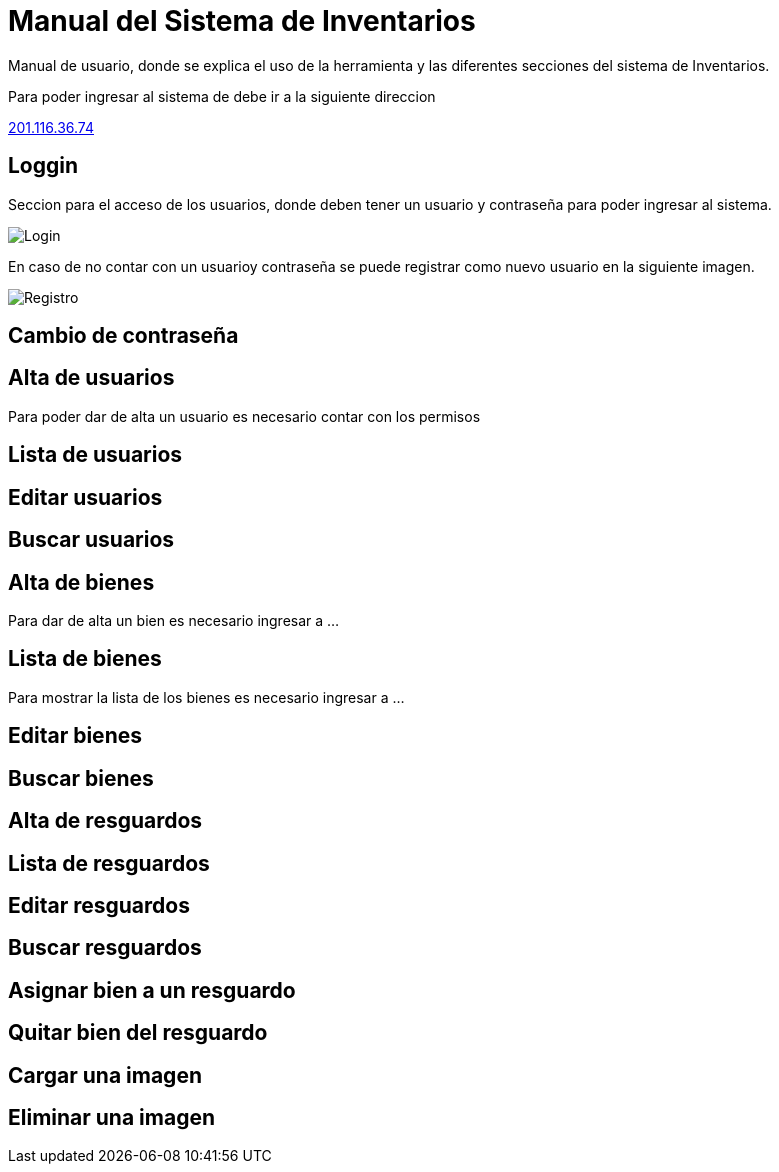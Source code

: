 = Manual del Sistema de Inventarios 
:hide-uri-scheme: 

Manual de usuario, donde se explica el uso de la herramienta y las diferentes secciones del sistema de Inventarios.

Para poder ingresar al sistema de debe ir a la siguiente direccion

http://201.116.36.74

== Loggin

Seccion para el acceso de los usuarios, donde deben tener un usuario y contraseña para poder ingresar al sistema.

image::login.png[Login]

En caso de no contar con un usuarioy contraseña se puede registrar como nuevo usuario en la siguiente imagen.

image:registro.png[Registro]

== Cambio de contraseña

== Alta de usuarios
Para poder dar de alta un usuario es necesario contar con los permisos 

== Lista de usuarios

== Editar usuarios

== Buscar usuarios

== Alta de bienes
Para dar de alta un bien es necesario ingresar a ...

== Lista de bienes
Para mostrar la lista de los bienes es necesario ingresar a ...

== Editar bienes

== Buscar bienes

== Alta de resguardos

== Lista de resguardos

== Editar resguardos

== Buscar resguardos

== Asignar bien a un resguardo

== Quitar bien del resguardo

== Cargar una imagen

== Eliminar una imagen